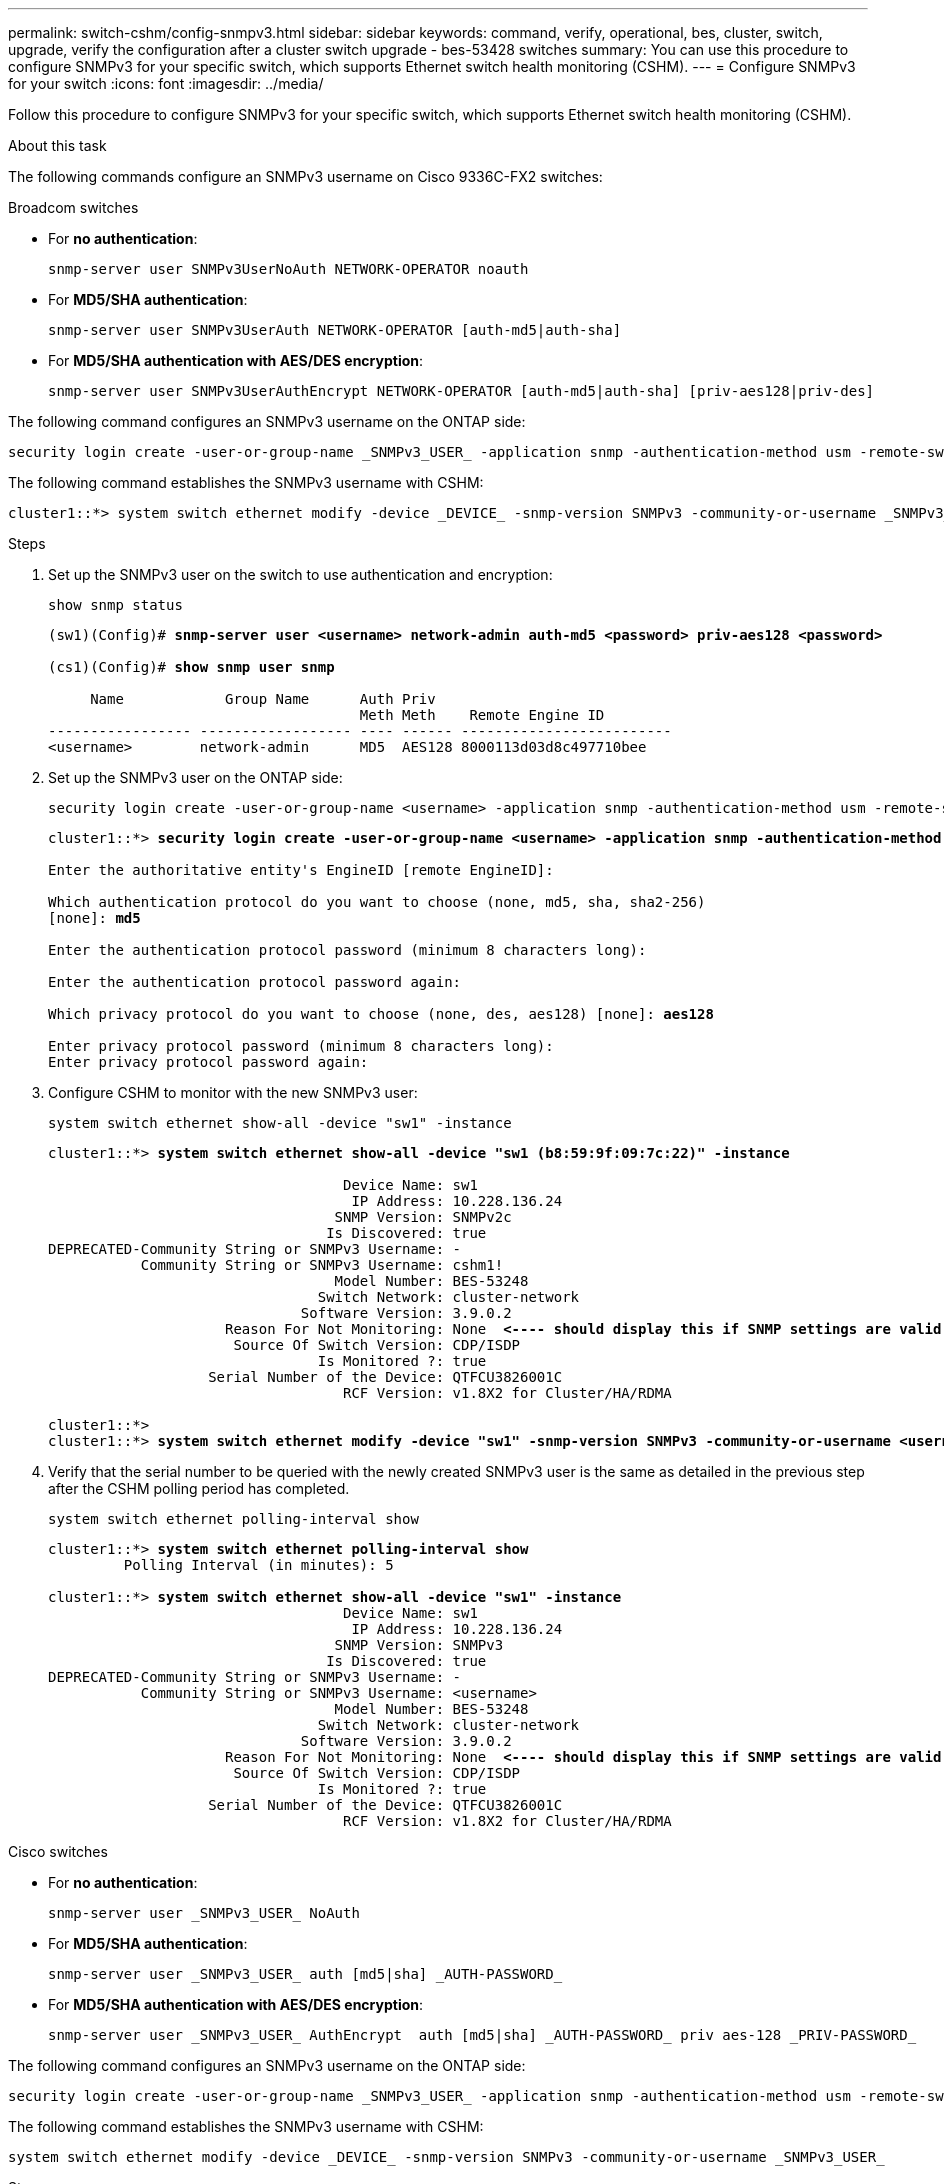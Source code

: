 ---
permalink: switch-cshm/config-snmpv3.html
sidebar: sidebar
keywords: command, verify, operational, bes, cluster, switch, upgrade, verify the configuration after a cluster switch upgrade - bes-53428 switches
summary: You can use this procedure to configure SNMPv3 for your specific switch, which supports Ethernet switch health monitoring (CSHM).
---
= Configure SNMPv3 for your switch
:icons: font
:imagesdir: ../media/

[.lead]
Follow this procedure to configure SNMPv3 for your specific switch, which supports Ethernet switch health monitoring (CSHM).

.About this task
The following commands configure an SNMPv3 username on Cisco 9336C-FX2 switches:

// start of tabbed content 

[role="tabbed-block"] 

==== 

.Broadcom switches
--
* For *no authentication*:
+
[source,cli]
----
snmp-server user SNMPv3UserNoAuth NETWORK-OPERATOR noauth
----
* For *MD5/SHA authentication*:
+
[source,cli]
----
snmp-server user SNMPv3UserAuth NETWORK-OPERATOR [auth-md5|auth-sha]
----
* For *MD5/SHA authentication with AES/DES encryption*:
+
[source,cli]
----
snmp-server user SNMPv3UserAuthEncrypt NETWORK-OPERATOR [auth-md5|auth-sha] [priv-aes128|priv-des]
----

The following command configures an SNMPv3 username on the ONTAP side:

[source,cli]
----
security login create -user-or-group-name _SNMPv3_USER_ -application snmp -authentication-method usm -remote-switch-ipaddress _ADDRESS_
----

The following command establishes the SNMPv3 username with CSHM:

[source,cli]
----
cluster1::*> system switch ethernet modify -device _DEVICE_ -snmp-version SNMPv3 -community-or-username _SNMPv3_USER_
----

.Steps
. Set up the SNMPv3 user on the switch to use authentication and encryption:
+
[source,cli]
----
show snmp status
----
+
[subs=+quotes]
----
(sw1)(Config)# *snmp-server user <username> network-admin auth-md5 <password> priv-aes128 <password>*

(cs1)(Config)# *show snmp user snmp*

     Name            Group Name      Auth Priv
                                     Meth Meth    Remote Engine ID
----------------- ------------------ ---- ------ -------------------------
<username>        network-admin      MD5  AES128 8000113d03d8c497710bee
----

. Set up the SNMPv3 user on the ONTAP side:
+
[source,cli]
----
security login create -user-or-group-name <username> -application snmp -authentication-method usm -remote-switch-ipaddress 10.231.80.212
----
+
[subs=+quotes]
----
cluster1::*> *security login create -user-or-group-name <username> -application snmp -authentication-method usm -remote-switch-ipaddress 10.231.80.212*

Enter the authoritative entity's EngineID [remote EngineID]:

Which authentication protocol do you want to choose (none, md5, sha, sha2-256)
[none]: *md5*

Enter the authentication protocol password (minimum 8 characters long):

Enter the authentication protocol password again:

Which privacy protocol do you want to choose (none, des, aes128) [none]: *aes128*

Enter privacy protocol password (minimum 8 characters long):
Enter privacy protocol password again:
----

. Configure CSHM to monitor with the new SNMPv3 user:
+
[source,cli]
----
system switch ethernet show-all -device "sw1" -instance
----
+
[subs=+quotes]
----
cluster1::*> *system switch ethernet show-all -device "sw1 (b8:59:9f:09:7c:22)" -instance*

                                   Device Name: sw1
                                    IP Address: 10.228.136.24
                                  SNMP Version: SNMPv2c
                                 Is Discovered: true
DEPRECATED-Community String or SNMPv3 Username: -
           Community String or SNMPv3 Username: cshm1!
                                  Model Number: BES-53248
                                Switch Network: cluster-network
                              Software Version: 3.9.0.2
                     Reason For Not Monitoring: None  *<---- should display this if SNMP settings are valid*
                      Source Of Switch Version: CDP/ISDP
                                Is Monitored ?: true
                   Serial Number of the Device: QTFCU3826001C
                                   RCF Version: v1.8X2 for Cluster/HA/RDMA

cluster1::*>
cluster1::*> *system switch ethernet modify -device "sw1" -snmp-version SNMPv3 -community-or-username <username>*
----

. Verify that the serial number to be queried with the newly created SNMPv3 user is the same as detailed in the previous step after the CSHM polling period has completed.
+
[source,cli]
----
system switch ethernet polling-interval show
----
+
[subs=+quotes]
----
cluster1::*> *system switch ethernet polling-interval show*
         Polling Interval (in minutes): 5

cluster1::*> *system switch ethernet show-all -device "sw1" -instance*
                                   Device Name: sw1
                                    IP Address: 10.228.136.24
                                  SNMP Version: SNMPv3
                                 Is Discovered: true
DEPRECATED-Community String or SNMPv3 Username: -
           Community String or SNMPv3 Username: <username>
                                  Model Number: BES-53248
                                Switch Network: cluster-network
                              Software Version: 3.9.0.2
                     Reason For Not Monitoring: None  *<---- should display this if SNMP settings are valid*
                      Source Of Switch Version: CDP/ISDP
                                Is Monitored ?: true
                   Serial Number of the Device: QTFCU3826001C
                                   RCF Version: v1.8X2 for Cluster/HA/RDMA
----

--
.Cisco switches
--
* For *no authentication*:
+
[source,cli]
----
snmp-server user _SNMPv3_USER_ NoAuth
----
* For *MD5/SHA authentication*:
+
[source,cli]
----
snmp-server user _SNMPv3_USER_ auth [md5|sha] _AUTH-PASSWORD_
----
* For *MD5/SHA authentication with AES/DES encryption*:
+
[source,cli]
----
snmp-server user _SNMPv3_USER_ AuthEncrypt  auth [md5|sha] _AUTH-PASSWORD_ priv aes-128 _PRIV-PASSWORD_
----

The following command configures an SNMPv3 username on the ONTAP side:

[source,cli]
----
security login create -user-or-group-name _SNMPv3_USER_ -application snmp -authentication-method usm -remote-switch-ipaddress _ADDRESS_
----

The following command establishes the SNMPv3 username with CSHM:

[source,cli]
----
system switch ethernet modify -device _DEVICE_ -snmp-version SNMPv3 -community-or-username _SNMPv3_USER_
----

.Steps
. Set up the SNMPv3 user on the switch to use authentication and encryption:
+
[source,cli]
----
show snmp user
----
+
[subs=+quotes]
----
(sw1)(Config)# *snmp-server user SNMPv3User auth md5 <auth_password> priv aes-128 <priv_password>*

(sw1)(Config)# *show snmp user*

-----------------------------------------------------------------------------
                              SNMP USERS
-----------------------------------------------------------------------------

User              Auth            Priv(enforce)   Groups          acl_filter
----------------- --------------- --------------- --------------- -----------
admin             md5             des(no)         network-admin
SNMPv3User        md5             aes-128(no)     network-operator

-----------------------------------------------------------------------------
     NOTIFICATION TARGET USERS (configured  for sending V3 Inform)
-----------------------------------------------------------------------------

User              Auth               Priv
----------------- ------------------ ------------

(sw1)(Config)#
----

. Set up the SNMPv3 user on the ONTAP side:
+
[source,cli]
----
security login create -user-or-group-name <username> -application snmp -authentication-method usm -remote-switch-ipaddress 10.231.80.212
----
+
[subs=+quotes]
----
cluster1::*> *system switch ethernet modify -device "sw1 (b8:59:9f:09:7c:22)" -is-monitoring-enabled-admin true*

cluster1::*> *security login create -user-or-group-name <username> -application snmp -authentication-method usm -remote-switch-ipaddress 10.231.80.212*

Enter the authoritative entity's EngineID [remote EngineID]:

Which authentication protocol do you want to choose (none, md5, sha, sha2-256)
[none]: *md5*

Enter the authentication protocol password (minimum 8 characters long):

Enter the authentication protocol password again:

Which privacy protocol do you want to choose (none, des, aes128) [none]: *aes128*

Enter privacy protocol password (minimum 8 characters long):
Enter privacy protocol password again:
----

. Configure CSHM to monitor with the new SNMPv3 user:
+
[source,cli]
----
system switch ethernet show-all -device "sw1" -instance
----
+
[subs=+quotes]
----
cluster1::*> *system switch ethernet show-all -device "sw1" -instance*

                                   Device Name: sw1
                                    IP Address: 10.231.80.212
                                  SNMP Version: SNMPv2c
                                 Is Discovered: true
   SNMPv2c Community String or SNMPv3 Username: cshm1!
                                  Model Number: N9K-C9336C-FX2
                                Switch Network: cluster-network
                              Software Version: Cisco Nexus Operating System (NX-OS) Software, Version 9.3(7)
                     Reason For Not Monitoring: None  *<---- displays when SNMP settings are valid*
                      Source Of Switch Version: CDP/ISDP
                                Is Monitored ?: true
                   Serial Number of the Device: QTFCU3826001C
                                   RCF Version: v1.8X2 for Cluster/HA/RDMA

cluster1::*>
cluster1::*> *system switch ethernet modify -device "sw1" -snmp-version SNMPv3 -community-or-username <username>*
cluster1::*>
----

. Verify that the serial number to be queried with the newly created SNMPv3 user is the same as detailed in the previous step after the CSHM polling period has completed.
+
[source,cli]
----
system switch ethernet polling-interval show
----
+
[subs=+quotes]
----
cluster1::*> *system switch ethernet polling-interval show*
         Polling Interval (in minutes): 5

cluster1::*> *system switch ethernet show-all -device "sw1" -instance*

                                   Device Name: sw1
                                    IP Address: 10.231.80.212
                                  SNMP Version: SNMPv3
                                 Is Discovered: true
   SNMPv2c Community String or SNMPv3 Username: SNMPv3User
                                  Model Number: N9K-C9336C-FX2
                                Switch Network: cluster-network
                              Software Version: Cisco Nexus Operating System (NX-OS) Software, Version 9.3(7)
                     Reason For Not Monitoring: None  *<---- displays when SNMP settings are valid*
                      Source Of Switch Version: CDP/ISDP
                                Is Monitored ?: true
                   Serial Number of the Device: QTFCU3826001C
                                   RCF Version: v1.8X2 for Cluster/HA/RDMA

cluster1::*>
----

--
.NVIDIA switches
--
* For *no authentication*:
+
[source,cli]
----
net add snmp-server username _SNMPv3_USER_ auth-none
----
* For *MD5/SHA authentication*:
+
[source,cli]
----
net add snmp-server username _SNMPv3_USER_ [auth-md5|auth-sha] _AUTH-PASSWORD_
----
* For *MD5/SHA authentication with AES/DES encryption*:
+
[source,cli]
----
net add snmp-server username _SNMPv3_USER_ [auth-md5|auth-sha] _AUTH-PASSWORD_ [encrypt-aes|encrypt-des] _PRIV-PASSWORD_
----

The following command configures an SNMPv3 username on the ONTAP side:

[source,cli]
----
security login create -user-or-group-name _SNMPv3_USER_ -application snmp -authentication-method usm -remote-switch-ipaddress _ADDRESS_
----

The following command establishes the SNMPv3 username with CSHM:

[source,cli]
----
system switch ethernet modify -device _DEVICE_ -snmp-version SNMPv3 -community-or-username _SNMPv3_USER_
----

.Steps
. Set up the SNMPv3 user on the switch to use authentication and encryption:
+
[source,cli]
----
net show snmp status
----
+
[subs=+quotes]
----
cumulus@sw1:~$ *net show snmp status*
Simple Network Management Protocol (SNMP) Daemon.
---------------------------------  ----------------
Current Status                     active (running)
Reload Status                      enabled
Listening IP Addresses             all vrf mgmt
Main snmpd PID                     4318
Version 1 and 2c Community String  Configured
Version 3 Usernames                Not Configured
---------------------------------  ----------------
cumulus@sw1:~$
cumulus@sw1:~$ *net add snmp-server username SNMPv3User auth-md5 <password> encrypt-aes <password>*
cumulus@sw1:~$ *net commit*
--- /etc/snmp/snmpd.conf        2020-08-02 21:09:34.686949282 +0000
+++ /run/nclu/snmp/snmpd.conf   2020-08-11 00:13:51.826126655 +0000
@@ -1,26 +1,28 @@
 #### Auto-generated config file: do not edit. ####
 agentaddress udp:@mgmt:161
 agentxperms 777 777 snmp snmp
 agentxsocket /var/agentx/master
 createuser _snmptrapusernameX
+createuser SNMPv3User MD5 <password> AES <password>
 ifmib_max_num_ifaces 500
 iquerysecname _snmptrapusernameX
 master agentx
 monitor -r 60 -o laNames -o laErrMessage "laTable" laErrorFlag != 0
 pass -p 10 1.3.6.1.2.1.1.1 /usr/share/snmp/sysDescr_pass.py
 pass_persist 1.2.840.10006.300.43 /usr/share/snmp/ieee8023_lag_pp.py
 pass_persist 1.3.6.1.2.1.17 /usr/share/snmp/bridge_pp.py
 pass_persist 1.3.6.1.2.1.31.1.1.1.18 /usr/share/snmp/snmpifAlias_pp.py
 pass_persist 1.3.6.1.2.1.47 /usr/share/snmp/entity_pp.py
 pass_persist 1.3.6.1.2.1.99 /usr/share/snmp/entity_sensor_pp.py
 pass_persist 1.3.6.1.4.1.40310.1 /usr/share/snmp/resq_pp.py
 pass_persist 1.3.6.1.4.1.40310.2 /usr/share/snmp/cl_drop_cntrs_pp.py
 pass_persist 1.3.6.1.4.1.40310.3 /usr/share/snmp/cl_poe_pp.py
 pass_persist 1.3.6.1.4.1.40310.4 /usr/share/snmp/bgpun_pp.py
 pass_persist 1.3.6.1.4.1.40310.5 /usr/share/snmp/cumulus-status.py
 pass_persist 1.3.6.1.4.1.40310.6 /usr/share/snmp/cumulus-sensor.py
 pass_persist 1.3.6.1.4.1.40310.7 /usr/share/snmp/vrf_bgpun_pp.py
+rocommunity cshm1! default
 rouser _snmptrapusernameX
+rouser SNMPv3User priv
 sysobjectid 1.3.6.1.4.1.40310
 sysservices 72
-rocommunity cshm1! default


net add/del commands since the last "net commit"

User        Timestamp                   Command
----------  --------------------------  -------------------------------------------------------------------------
SNMPv3User  2020-08-11 00:13:51.826987  net add snmp-server username SNMPv3User auth-md5 <password> encrypt-aes <password>

cumulus@sw1:~$
cumulus@sw1:~$ *net show snmp status*
Simple Network Management Protocol (SNMP) Daemon.
---------------------------------  ----------------
Current Status                     active (running)
Reload Status                      enabled
Listening IP Addresses             all vrf mgmt
Main snmpd PID                     24253
Version 1 and 2c Community String  Configured
Version 3 Usernames                Configured     *<---- Configured here*
---------------------------------  ----------------
cumulus@sw1:~$
----

. Set up the SNMPv3 user on the ONTAP side:
+
[source,cli]
----
security login create -user-or-group-name SNMPv3User -application snmp -authentication-method usm -remote-switch-ipaddress 10.231.80.212
----
+
[subs=+quotes]
----
cluster1::*> *security login create -user-or-group-name SNMPv3User -application snmp -authentication-method usm -remote-switch-ipaddress 10.231.80.212*

Enter the authoritative entity's EngineID [remote EngineID]:

Which authentication protocol do you want to choose (none, md5, sha, sha2-256)
[none]: *md5*

Enter the authentication protocol password (minimum 8 characters long):

Enter the authentication protocol password again:

Which privacy protocol do you want to choose (none, des, aes128) [none]: *aes128*

Enter privacy protocol password (minimum 8 characters long):
Enter privacy protocol password again:
----

. Configure CSHM to monitor with the new SNMPv3 user:
+
[source,cli]
----
system switch ethernet show-all -device "sw1 (b8:59:9f:09:7c:22)" -instance
----
+
[subs=+quotes]
----
cluster1::*> *system switch ethernet show-all -device "sw1 (b8:59:9f:09:7c:22)" -instance*
                                   Device Name: sw1 (b8:59:9f:09:7c:22)
                                    IP Address: 10.231.80.212
                                  SNMP Version: SNMPv2c
                                 Is Discovered: true
DEPRECATED-Community String or SNMPv3 Username: -
           Community String or SNMPv3 Username: cshm1!
                                  Model Number: MSN2100-CB2FC
                                Switch Network: cluster-network
                              Software Version: Cumulus Linux version 4.4.3 running on Mellanox Technologies Ltd. MSN2100
                     Reason For Not Monitoring: None
                      Source Of Switch Version: LLDP
                                Is Monitored ?: true
                   Serial Number of the Device: MT2110X06399  *<---- serial number to check*
                                   RCF Version: MSN2100-RCF-v1.9X6-Cluster-LLDP Aug-18-2022

cluster1::*>
cluster1::*> *system switch ethernet modify -device "sw1 (b8:59:9f:09:7c:22)" -snmp-version SNMPv3 -community-or-username SNMPv3User*
----

. Verify that the serial number to be queried with the newly created SNMPv3 user is the same as detailed in the previous step once the CSHM polling period has completed.
+
[source,cli]
----
system switch ethernet polling-interval show
----
+
[subs=+quotes]
----
cluster1::*> *system switch ethernet polling-interval show*
         Polling Interval (in minutes): 5

cluster1::*> *system switch ethernet show-all -device "sw1 (b8:59:9f:09:7c:22)" -instance*
                                   Device Name: sw1 (b8:59:9f:09:7c:22)
                                    IP Address: 10.231.80.212
                                  SNMP Version: SNMPv3
                                 Is Discovered: true
DEPRECATED-Community String or SNMPv3 Username: -
           Community String or SNMPv3 Username: SNMPv3User
                                  Model Number: MSN2100-CB2FC
                                Switch Network: cluster-network
                              Software Version: Cumulus Linux version 4.4.3 running on Mellanox Technologies Ltd. MSN2100
                     Reason For Not Monitoring: None
                      Source Of Switch Version: LLDP
                                Is Monitored ?: true
                   Serial Number of the Device: MT2110X06399  *<---- serial number to check*
                                   RCF Version: MSN2100-RCF-v1.9X6-Cluster-LLDP Aug-18-2022
----
--
==== 
// end of tabbed content
// New content for AFFFASDOC-216, 2024-MAY-08